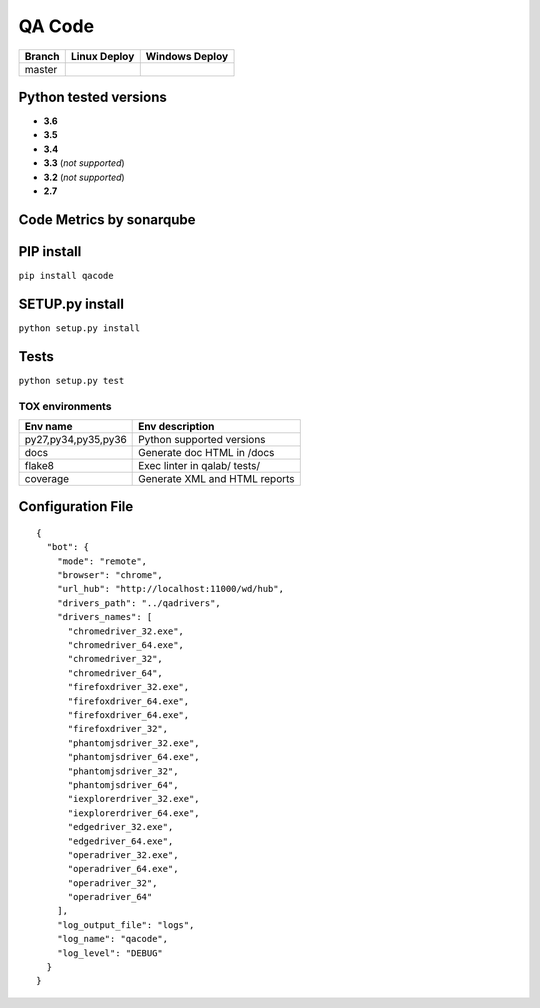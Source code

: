 QA Code
=======

.. image:: https://img.shields.io/github/issues/netzulo/qacode.svg
  :alt: Issues on Github
  :target: https://github.com/netzulo/qacode/issues

.. image:: https://img.shields.io/github/issues-pr/netzulo/qacode.svg
  :alt: Pull Request opened on Github
  :target: https://github.com/netzulo/qacode/issues

.. image:: https://img.shields.io/github/release/netzulo/qacode.svg
  :alt: Release version on Github
  :target: https://github.com/netzulo/qacode/releases/latest

.. image:: https://img.shields.io/github/release-date/netzulo/qacode.svg
  :alt: Release date on Github
  :target: https://github.com/netzulo/qacode/releases/latest

+-----------------------+-------------------------------------------------------------------+------------------------------------------------------------------------------------------------+
| Branch                | Linux Deploy                                                      | Windows Deploy                                                                                 |
+=======================+===================================================================+================================================================================================+
|  master               | .. image:: https://travis-ci.org/netzulo/qacode.svg?branch=master | .. image:: https://ci.appveyor.com/api/projects/status/4a0tc5pis1bykt9x/branch/master?svg=true |
+-----------------------+-----------------------+-------------------------------------------+------------------------------------------------------------------------------------------------+


Python tested versions
----------------------

+  **3.6**
+  **3.5**
+  **3.4**
+  **3.3** (*not supported*)
+  **3.2** (*not supported*)
+  **2.7**


Code Metrics by sonarqube
----------------------------

.. image:: http://qalab.tk:82/api/badges/gate?key=qacode
  :alt: Quality Gate
  :target: http://qalab.tk:82/api/badges/gate?key=qacode
.. image:: http://qalab.tk:82/api/badges/measure?key=qacode&metric=lines
  :alt: Lines
  :target: http://qalab.tk:82/api/badges/gate?key=qacode
.. image:: http://qalab.tk:82/api/badges/measure?key=qacode&metric=bugs
  :alt: Bugs
  :target: http://qalab.tk:82/api/badges/gate?key=qacode
.. image:: http://qalab.tk:82/api/badges/measure?key=qacode&metric=vulnerabilities
  :alt: Vulnerabilities
  :target: http://qalab.tk:82/api/badges/gate?key=qacode
.. image:: http://qalab.tk:82/api/badges/measure?key=qacode&metric=code_smells
  :alt: Code Smells
  :target: http://qalab.tk:82/api/badges/gate?key=qacode
.. image:: http://qalab.tk:82/api/badges/measure?key=qacode&metric=sqale_debt_ratio
  :alt: Debt ratio
  :target: http://qalab.tk:82/api/badges/gate?key=qacode
.. image:: http://qalab.tk:82/api/badges/measure?key=qacode&metric=comment_lines_density
  :alt: Comments
  :target: http://qalab.tk:82/api/badges/gate?key=qacode


PIP install
-----------

``pip install qacode``

SETUP.py install
----------------

``python setup.py install``

Tests
-----

``python setup.py test``


TOX environments
****************

+---------------------+--------------------------------+
| Env name            | Env description                |
+=====================+================================+
| py27,py34,py35,py36 | Python supported versions      |
+---------------------+--------------------------------+
| docs                | Generate doc HTML in /docs     |
+---------------------+--------------------------------+
| flake8              | Exec linter in qalab/ tests/   |
+---------------------+--------------------------------+
| coverage            | Generate XML and HTML reports  |
+---------------------+--------------------------------+


Configuration File
------------------


::

    {
      "bot": {
        "mode": "remote",
        "browser": "chrome",
        "url_hub": "http://localhost:11000/wd/hub",
        "drivers_path": "../qadrivers",
        "drivers_names": [
          "chromedriver_32.exe",
          "chromedriver_64.exe",
          "chromedriver_32",
          "chromedriver_64",
          "firefoxdriver_32.exe",
          "firefoxdriver_64.exe",
          "firefoxdriver_64.exe",
          "firefoxdriver_32",
          "phantomjsdriver_32.exe",
          "phantomjsdriver_64.exe",
          "phantomjsdriver_32",
          "phantomjsdriver_64",
          "iexplorerdriver_32.exe",
          "iexplorerdriver_64.exe",
          "edgedriver_32.exe",
          "edgedriver_64.exe",
          "operadriver_32.exe",
          "operadriver_64.exe",
          "operadriver_32",
          "operadriver_64"
        ],
        "log_output_file": "logs",
        "log_name": "qacode",
        "log_level": "DEBUG"
      }
    }
